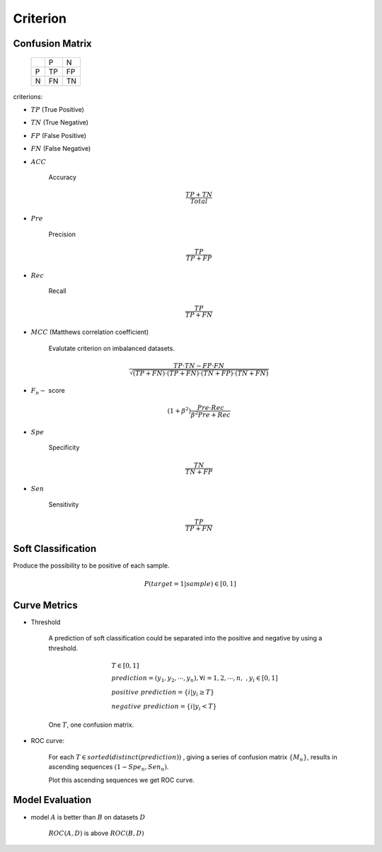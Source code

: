 
Criterion
--------------------


Confusion Matrix
=============================

        +-----+------+------+
        |     |  P   |  N   |
        +-----+------+------+
        |P    | TP   | FP   |
        +-----+------+------+
        |N    | FN   | TN   |
        +-----+------+------+

criterions:


* :math:`TP` (True Positive)

* :math:`TN` (True Negative)

* :math:`FP` (False Positive)

* :math:`FN` (False Negative)

* :math:`ACC` 
    
    Accuracy

    .. math :: 

        \frac{TP+TN}{Total}



* :math:`Pre` 

    Precision

    .. math ::

        \frac{TP}{TP + FP}



* :math:`Rec`

    Recall

    .. math :: 

        \frac{TP}{TP+FN}

    

* :math:`MCC` (Matthews correlation coefficient)

    Evalutate criterion on imbalanced datasets.

    .. math ::
    
        \frac{TP \cdot TN - FP \cdot FN} {\sqrt {(TP + FN) \cdot (TP+FN) \cdot (TN+FP) \cdot (TN + FN)}}



* :math:`F_n -` score 

    .. math ::

        (1+\beta^2) \frac {Pre \cdot Rec} {\beta^2 Pre + Rec }


* :math:`Spe`

    Specificity

    .. math ::

        \frac {TN} {TN + FP}

* :math:`Sen`

    Sensitivity

    .. math ::

        \frac {TP} {TP + FN}


Soft Classification
===============================

Produce the possibility to be positive of each sample.


.. math ::

    P(target=1 | sample) \in [0, 1]


Curve Metrics
====================


* Threshold

    A prediction of soft classification could be separated into the positive and
    negative by using a threshold.

    .. math ::

        & T \in [0, 1]\\
        & prediction = (y_1, y_2, \cdots, y_n), \forall i = 1, 2, \cdots, n, \;, y_i \in [0, 1]\\
        & positive\;\;prediction = \{ i | y_i \ge T \} \\
        & negative\;\;prediction = \{ i | y_i < T \}



    One :math:`T`, one confusion matrix.

* ROC curve:

    For each :math:`T \in sorted(distinct(prediction))` ,
    giving a series of confusion matrix :math:`\{M_n \}`, results in ascending sequences 
    :math:`{(1-Spe_n, Sen_n)}`.

    Plot this ascending sequences we get ROC curve.


    .. image :: roc.png


Model Evaluation
===================

* model :math:`A` is better than :math:`B` on datasets :math:`D`


    :math:`ROC(A, D)` is above :math:`ROC(B, D)`




    










